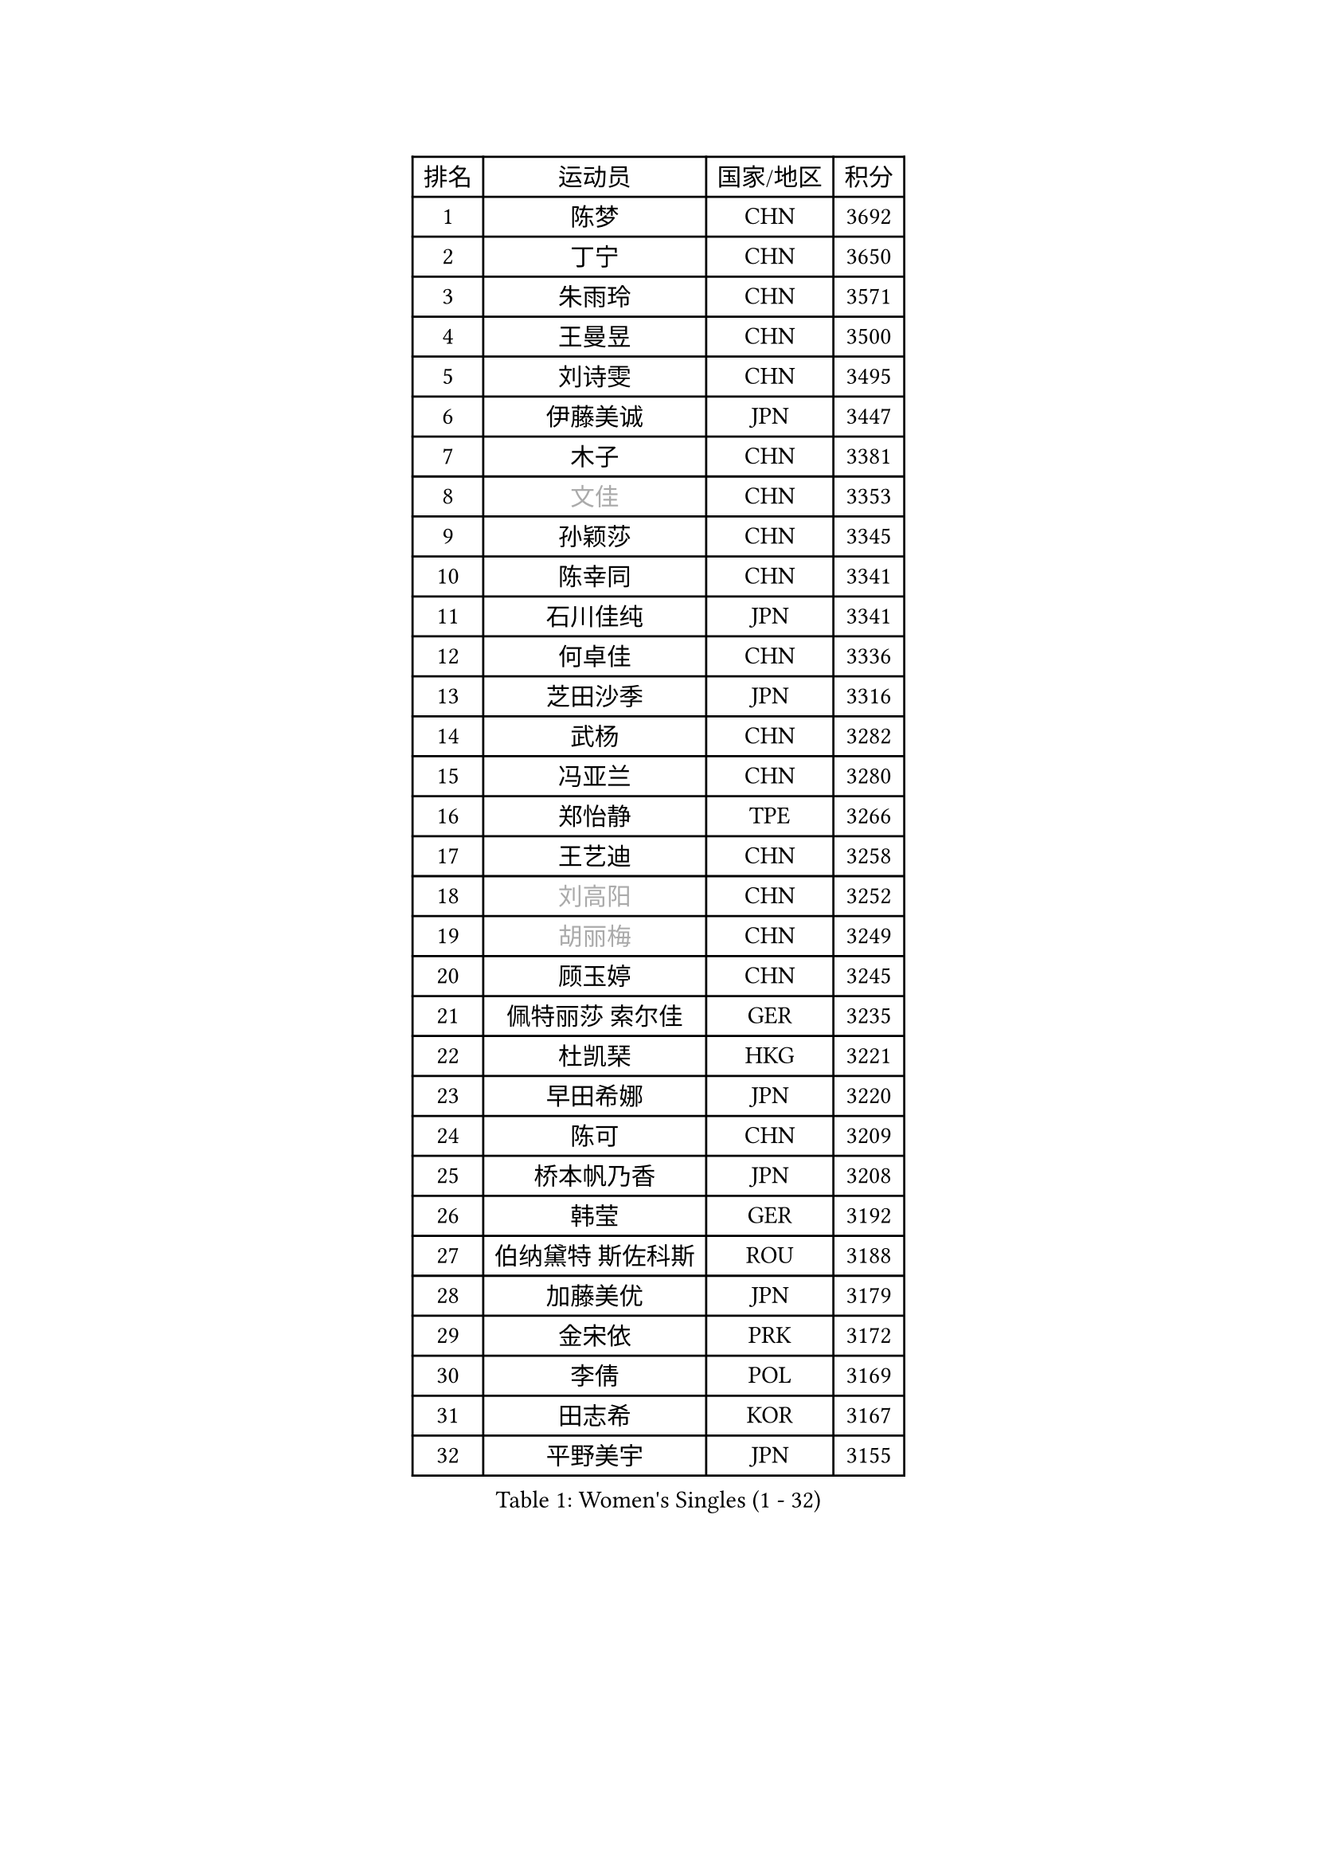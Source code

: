 
#set text(font: ("Courier New", "NSimSun"))
#figure(
  caption: "Women's Singles (1 - 32)",
    table(
      columns: 4,
      [排名], [运动员], [国家/地区], [积分],
      [1], [陈梦], [CHN], [3692],
      [2], [丁宁], [CHN], [3650],
      [3], [朱雨玲], [CHN], [3571],
      [4], [王曼昱], [CHN], [3500],
      [5], [刘诗雯], [CHN], [3495],
      [6], [伊藤美诚], [JPN], [3447],
      [7], [木子], [CHN], [3381],
      [8], [#text(gray, "文佳")], [CHN], [3353],
      [9], [孙颖莎], [CHN], [3345],
      [10], [陈幸同], [CHN], [3341],
      [11], [石川佳纯], [JPN], [3341],
      [12], [何卓佳], [CHN], [3336],
      [13], [芝田沙季], [JPN], [3316],
      [14], [武杨], [CHN], [3282],
      [15], [冯亚兰], [CHN], [3280],
      [16], [郑怡静], [TPE], [3266],
      [17], [王艺迪], [CHN], [3258],
      [18], [#text(gray, "刘高阳")], [CHN], [3252],
      [19], [#text(gray, "胡丽梅")], [CHN], [3249],
      [20], [顾玉婷], [CHN], [3245],
      [21], [佩特丽莎 索尔佳], [GER], [3235],
      [22], [杜凯琹], [HKG], [3221],
      [23], [早田希娜], [JPN], [3220],
      [24], [陈可], [CHN], [3209],
      [25], [桥本帆乃香], [JPN], [3208],
      [26], [韩莹], [GER], [3192],
      [27], [伯纳黛特 斯佐科斯], [ROU], [3188],
      [28], [加藤美优], [JPN], [3179],
      [29], [金宋依], [PRK], [3172],
      [30], [李倩], [POL], [3169],
      [31], [田志希], [KOR], [3167],
      [32], [平野美宇], [JPN], [3155],
    )
  )#pagebreak()

#set text(font: ("Courier New", "NSimSun"))
#figure(
  caption: "Women's Singles (33 - 64)",
    table(
      columns: 4,
      [排名], [运动员], [国家/地区], [积分],
      [33], [张瑞], [CHN], [3142],
      [34], [安藤南], [JPN], [3142],
      [35], [孙铭阳], [CHN], [3134],
      [36], [索菲亚 波尔卡诺娃], [AUT], [3133],
      [37], [傅玉], [POR], [3132],
      [38], [张蔷], [CHN], [3128],
      [39], [GU Ruochen], [CHN], [3120],
      [40], [佐藤瞳], [JPN], [3116],
      [41], [杨晓欣], [MON], [3115],
      [42], [徐孝元], [KOR], [3109],
      [43], [于梦雨], [SGP], [3109],
      [44], [车晓曦], [CHN], [3108],
      [45], [侯美玲], [TUR], [3105],
      [46], [LIU Xi], [CHN], [3095],
      [47], [冯天薇], [SGP], [3083],
      [48], [阿德里安娜 迪亚兹], [PUR], [3081],
      [49], [伊丽莎白 萨玛拉], [ROU], [3067],
      [50], [KIM Nam Hae], [PRK], [3061],
      [51], [长崎美柚], [JPN], [3057],
      [52], [单晓娜], [GER], [3055],
      [53], [梁夏银], [KOR], [3053],
      [54], [李洁], [NED], [3052],
      [55], [张默], [CAN], [3045],
      [56], [李佼], [NED], [3038],
      [57], [李佳燚], [CHN], [3037],
      [58], [森樱], [JPN], [3035],
      [59], [CHA Hyo Sim], [PRK], [3032],
      [60], [PESOTSKA Margaryta], [UKR], [3031],
      [61], [崔孝珠], [KOR], [3015],
      [62], [李芬], [SWE], [3012],
      [63], [LANG Kristin], [GER], [3007],
      [64], [SHIOMI Maki], [JPN], [3007],
    )
  )#pagebreak()

#set text(font: ("Courier New", "NSimSun"))
#figure(
  caption: "Women's Singles (65 - 96)",
    table(
      columns: 4,
      [排名], [运动员], [国家/地区], [积分],
      [65], [浜本由惟], [JPN], [3001],
      [66], [李皓晴], [HKG], [3000],
      [67], [木原美悠], [JPN], [2995],
      [68], [范思琦], [CHN], [2992],
      [69], [李时温], [KOR], [2987],
      [70], [SOO Wai Yam Minnie], [HKG], [2981],
      [71], [POTA Georgina], [HUN], [2978],
      [72], [EKHOLM Matilda], [SWE], [2975],
      [73], [MIKHAILOVA Polina], [RUS], [2974],
      [74], [BALAZOVA Barbora], [SVK], [2971],
      [75], [刘佳], [AUT], [2965],
      [76], [BATRA Manika], [IND], [2963],
      [77], [#text(gray, "姜华珺")], [HKG], [2963],
      [78], [陈思羽], [TPE], [2961],
      [79], [#text(gray, "LI Jiayuan")], [CHN], [2961],
      [80], [刘斐], [CHN], [2960],
      [81], [妮娜 米特兰姆], [GER], [2960],
      [82], [MORIZONO Mizuki], [JPN], [2958],
      [83], [曾尖], [SGP], [2951],
      [84], [倪夏莲], [LUX], [2951],
      [85], [HAPONOVA Hanna], [UKR], [2950],
      [86], [#text(gray, "MATSUZAWA Marina")], [JPN], [2949],
      [87], [HUANG Yingqi], [CHN], [2948],
      [88], [森田美咲], [JPN], [2947],
      [89], [LEE Eunhye], [KOR], [2947],
      [90], [YOO Eunchong], [KOR], [2938],
      [91], [SAWETTABUT Suthasini], [THA], [2937],
      [92], [KIM Youjin], [KOR], [2935],
      [93], [MAEDA Miyu], [JPN], [2933],
      [94], [EERLAND Britt], [NED], [2929],
      [95], [GRZYBOWSKA-FRANC Katarzyna], [POL], [2928],
      [96], [WINTER Sabine], [GER], [2927],
    )
  )#pagebreak()

#set text(font: ("Courier New", "NSimSun"))
#figure(
  caption: "Women's Singles (97 - 128)",
    table(
      columns: 4,
      [排名], [运动员], [国家/地区], [积分],
      [97], [XIAO Maria], [ESP], [2927],
      [98], [KIM Hayeong], [KOR], [2923],
      [99], [NG Wing Nam], [HKG], [2920],
      [100], [SOLJA Amelie], [AUT], [2908],
      [101], [YOON Hyobin], [KOR], [2905],
      [102], [ODO Satsuki], [JPN], [2904],
      [103], [申裕斌], [KOR], [2903],
      [104], [SOMA Yumeno], [JPN], [2897],
      [105], [MATELOVA Hana], [CZE], [2894],
      [106], [MONTEIRO DODEAN Daniela], [ROU], [2889],
      [107], [张安], [USA], [2884],
      [108], [HUANG Yi-Hua], [TPE], [2880],
      [109], [郭雨涵], [CHN], [2870],
      [110], [NOSKOVA Yana], [RUS], [2866],
      [111], [PARTYKA Natalia], [POL], [2859],
      [112], [CHENG Hsien-Tzu], [TPE], [2855],
      [113], [SHAO Jieni], [POR], [2854],
      [114], [#text(gray, "KATO Kyoka")], [JPN], [2853],
      [115], [#text(gray, "CHOE Hyon Hwa")], [PRK], [2847],
      [116], [ZHANG Sofia-Xuan], [ESP], [2844],
      [117], [朱成竹], [HKG], [2840],
      [118], [SASAO Asuka], [JPN], [2839],
      [119], [WU Yue], [USA], [2837],
      [120], [VOROBEVA Olga], [RUS], [2836],
      [121], [#text(gray, "KIM Danbi")], [KOR], [2833],
      [122], [#text(gray, "SO Eka")], [JPN], [2828],
      [123], [TAILAKOVA Mariia], [RUS], [2826],
      [124], [LIN Ye], [SGP], [2822],
      [125], [#text(gray, "ZHOU Yihan")], [SGP], [2820],
      [126], [ZARIF Audrey], [FRA], [2819],
      [127], [#text(gray, "SABITOVA Valentina")], [RUS], [2815],
      [128], [#text(gray, "JONG Un Ju")], [PRK], [2813],
    )
  )